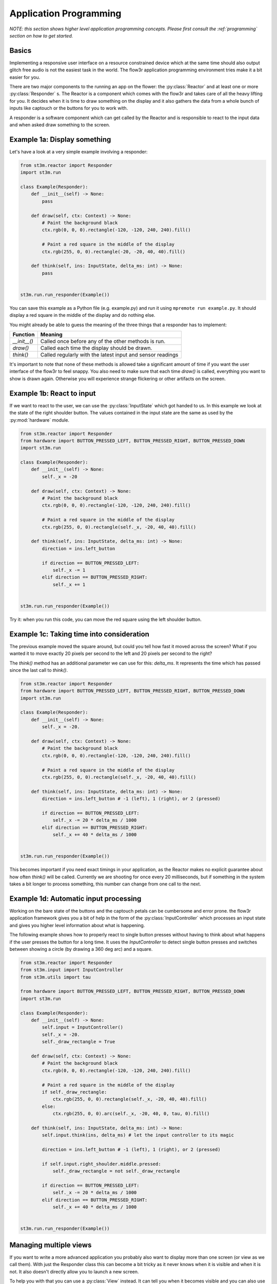 .. _application_programming:

Application Programming
=======================

*NOTE: this section shows higher level application programming concepts. Please first consult the
:ref:`programming` section on how to get started.*


Basics
------

Implementing a responsive user interface on a resource constrained device which
at the same time should also output glitch free audio is not the easiest task in
the world. The flow3r application programming environment tries make it a bit
easier for you.

There are two major components to the running an app on the flower: the
:py:class:`Reactor` and at least one or more :py:class:`Responder` s.
The Reactor is a component which comes with the flow3r and takes care of all
the heavy lifting for you. It decides when it is time to draw something on the
display and it also gathers the data from a whole bunch of inputs like captouch
or the buttons for you to work with.

A responder is a software component which can get called by the Reactor and is
responsible to react to the input data and when asked draw something to the screen.

Example 1a: Display something
-------------------------------
Let's have a look at a very simple example involving a responder:

.. code-block:: python

    from st3m.reactor import Responder
    import st3m.run

    class Example(Responder):
        def __init__(self) -> None:
            pass

        def draw(self, ctx: Context) -> None:
            # Paint the background black
            ctx.rgb(0, 0, 0).rectangle(-120, -120, 240, 240).fill()

            # Paint a red square in the middle of the display
            ctx.rgb(255, 0, 0).rectangle(-20, -20, 40, 40).fill()

        def think(self, ins: InputState, delta_ms: int) -> None:
            pass


    st3m.run.run_responder(Example())

You can save this example as a Python file (e.g. example.py) and run it using
``mpremote run example.py``. It should display a red square in the middle of
the display and do nothing else.

You might already be able to guess the meaning of the three things that a responder
has to implement:

+---------------+------------------------------------------------------------+
| Function      | Meaning                                                    |
+===============+============================================================+
| `__init__()`  | Called once before any of the other methods is run.        |
+---------------+------------------------------------------------------------+
| `draw()`      | Called each time the display should be drawn.              |
+---------------+------------------------------------------------------------+
| `think()`     | Called regularly with the latest input and sensor readings |
+---------------+------------------------------------------------------------+

It's important to note that none of these methods is allowed take a significant
amount of time if you want the user interface of the flow3r to feel snappy. You
also need to make sure that each time `draw()` is called, everything you want
to show is drawn again. Otherwise you will experience strange flickering or other
artifacts on the screen.


Example 1b: React to input
--------------------------

If we want to react to the user, we can use the :py:class:`InputState` which got
handed to us. In this example we look at the state of the right shoulder button.
The values contained in the input state are the same as used by the
:py:mod:`hardware` module.

.. code-block:: python

    from st3m.reactor import Responder
    from hardware import BUTTON_PRESSED_LEFT, BUTTON_PRESSED_RIGHT, BUTTON_PRESSED_DOWN
    import st3m.run

    class Example(Responder):
        def __init__(self) -> None:
            self._x = -20

        def draw(self, ctx: Context) -> None:
            # Paint the background black
            ctx.rgb(0, 0, 0).rectangle(-120, -120, 240, 240).fill()

            # Paint a red square in the middle of the display
            ctx.rgb(255, 0, 0).rectangle(self._x, -20, 40, 40).fill()

        def think(self, ins: InputState, delta_ms: int) -> None:
            direction = ins.left_button

            if direction == BUTTON_PRESSED_LEFT:
                self._x -= 1
            elif direction == BUTTON_PRESSED_RIGHT:
                self._x += 1


    st3m.run.run_responder(Example())

Try it: when you run this code, you can move the red square using the left shoulder button.


Example 1c: Taking time into consideration
------------------------------------------

The previous example moved the square around, but could you tell how fast it moved across
the screen? What if you wanted it to move exactly 20 pixels per second to the left
and 20 pixels per second to the right?

The `think()` method has an additional parameter we can use for this: `delta_ms`. It
represents the time which has passed since the last call to `think()`.

.. code-block:: python

    from st3m.reactor import Responder
    from hardware import BUTTON_PRESSED_LEFT, BUTTON_PRESSED_RIGHT, BUTTON_PRESSED_DOWN
    import st3m.run

    class Example(Responder):
        def __init__(self) -> None:
            self._x = -20.

        def draw(self, ctx: Context) -> None:
            # Paint the background black
            ctx.rgb(0, 0, 0).rectangle(-120, -120, 240, 240).fill()

            # Paint a red square in the middle of the display
            ctx.rgb(255, 0, 0).rectangle(self._x, -20, 40, 40).fill()

        def think(self, ins: InputState, delta_ms: int) -> None:
            direction = ins.left_button # -1 (left), 1 (right), or 2 (pressed)

            if direction == BUTTON_PRESSED_LEFT:
                self._x -= 20 * delta_ms / 1000
            elif direction == BUTTON_PRESSED_RIGHT:
                self._x += 40 * delta_ms / 1000


    st3m.run.run_responder(Example())

This becomes important if you need exact timings in your application,
as the Reactor makes no explicit guarantee about how often `think()` will
be called. Currently we are shooting for once every 20 milliseconds, but if something in the system
takes a bit longer to process something, this number can change from one call to the next.


Example 1d: Automatic input processing
--------------------------------------

Working on the bare state of the buttons and the captouch petals can be cumbersome and error prone.
the flow3r application framework gives you a bit of help in the form of the :py:class:`InputController`
which processes an input state and gives you higher level information about what is happening.

The following example shows how to properly react to single button presses without having to
think about what happens if the user presses the button for a long time. It uses the `InputController`
to detect single button presses and switches between showing a circle (by drawing a 360 deg arc) and
a square.


.. code-block:: python

    from st3m.reactor import Responder
    from st3m.input import InputController
    from st3m.utils import tau

    from hardware import BUTTON_PRESSED_LEFT, BUTTON_PRESSED_RIGHT, BUTTON_PRESSED_DOWN
    import st3m.run

    class Example(Responder):
        def __init__(self) -> None:
            self.input = InputController()
            self._x = -20.
            self._draw_rectangle = True

        def draw(self, ctx: Context) -> None:
            # Paint the background black
            ctx.rgb(0, 0, 0).rectangle(-120, -120, 240, 240).fill()

            # Paint a red square in the middle of the display
            if self._draw_rectangle:
                ctx.rgb(255, 0, 0).rectangle(self._x, -20, 40, 40).fill()
            else:
                ctx.rgb(255, 0, 0).arc(self._x, -20, 40, 0, tau, 0).fill()

        def think(self, ins: InputState, delta_ms: int) -> None:
            self.input.think(ins, delta_ms) # let the input controller to its magic

            direction = ins.left_button # -1 (left), 1 (right), or 2 (pressed)

            if self.input.right_shoulder.middle.pressed:
                self._draw_rectangle = not self._draw_rectangle

            if direction == BUTTON_PRESSED_LEFT:
                self._x -= 20 * delta_ms / 1000
            elif direction == BUTTON_PRESSED_RIGHT:
                self._x += 40 * delta_ms / 1000


    st3m.run.run_responder(Example())


Managing multiple views
----------------------------------------

If you want to write a more advanced application you probably also want to display more than
one screen (or view as we call them).
With just the Responder class this can become a bit tricky as it never knows when it is visible and
when it is not. It also doesn't directly allow you to launch a new screen.

To help you with that you can use a :py:class:`View` instead. It can tell you when
it becomes visible and you can also use it to bring a new screen or widget into the foreground or remove
it again from the screen.

Example 2a: Managing two views
--------------------------------

In this example we use a basic `View` to switch between to different screens using a button. One screen
shows a red square, the other one a green square. You can of course put any kind of complex processing
into the two different views. We make use of an `InputController` again to handle the button presses.


.. code-block:: python

    from st3m.input import InputController
    from st3m.ui.view import View
    import st3m.run

    class SecondScreen(View):
        def __init__(self) -> None:
            self.input = InputController()
            self._vm = None

        def on_enter(self, vm: Optional[ViewManager]) -> None:
            self._vm = vm

            # Ignore the button which brought us here until it is released
            self.input._ignore_pressed()

        def draw(self, ctx: Context) -> None:
            # Paint the background black
            ctx.rgb(0, 0, 0).rectangle(-120, -120, 240, 240).fill()
            # Green square
            ctx.rgb(0, 255, 0).rectangle(-20, -20, 40, 40).fill()

        def think(self, ins: InputState, delta_ms: int) -> None:
            self.input.think(ins, delta_ms) # let the input controller to its magic

            if self.input.right_shoulder.middle.pressed:
                self._vm.pop()


    class Example(View):
        def __init__(self) -> None:
            self.input = InputController()
            self._vm = None

        def draw(self, ctx: Context) -> None:
            # Paint the background black
            ctx.rgb(0, 0, 0).rectangle(-120, -120, 240, 240).fill()
            # Red square
            ctx.rgb(255, 0, 0).rectangle(-20, -20, 40, 40).fill()


        def on_enter(self, vm: Optional[ViewManager]) -> None:
            self._vm = vm

        def think(self, ins: InputState, delta_ms: int) -> None:
            self.input.think(ins, delta_ms) # let the input controller to its magic

            if self.input.right_shoulder.middle.pressed:
                self._vm.push(SecondScreen())

    st3m.run.run_view(Example())

Try it using `mpremote`. The right shoulder button switches between the two views. To avoid that
the still pressed button immediately closes `SecondScreen` we make us of a special method of the
`InputController` which hides the pressed button from the view until it is released again.

Example 2b: Easier view management
----------------------------------

The idea that a button (physical or captouch) is used to enter / exit a view is so universal that
there is a special view which helps you with that: :py:class:`ViewWithInputState`. It integrates an
`InputController` and handles the ignoring of extra presses:

.. code-block:: python

    from st3m.ui.view import ViewWithInputState
    import st3m.run

    class SecondScreen(ViewWithInputState):
        def __init__(self) -> None:
            super().__init__()

        def on_enter(self, vm: Optional[ViewManager]) -> None:
            super().on_enter(vm) # Let ViewWithInputState do its thing

        def draw(self, ctx: Context) -> None:
            # Paint the background black
            ctx.rgb(0, 0, 0).rectangle(-120, -120, 240, 240).fill()
            # Green square
            ctx.rgb(0, 255, 0).rectangle(-20, -20, 40, 40).fill()

        def think(self, ins: InputState, delta_ms: int) -> None:
            super().think(ins, delta_ms) # Let ViewWithInputState do its thing

            if self.input.right_shoulder.middle.pressed:
                self.vm.pop()


    class Example(ViewWithInputState):
        def __init__(self) -> None:
            super().__init__()

        def draw(self, ctx: Context) -> None:
            # Paint the background black
            ctx.rgb(0, 0, 0).rectangle(-120, -120, 240, 240).fill()
            # Red square
            ctx.rgb(255, 0, 0).rectangle(-20, -20, 40, 40).fill()


        def on_enter(self, vm: Optional[ViewManager]) -> None:
            super().on_enter(vm) # Let ViewWithInputState do its thing

        def think(self, ins: InputState, delta_ms: int) -> None:
            super().think(ins, delta_ms) # Let ViewWithInputState do its thing

            if self.input.right_shoulder.middle.pressed:
                self.vm.push(SecondScreen())

    st3m.run.run_view(Example())



Writing an application for the menu system
------------------------------------------

All fine and good, you were able to write an application that you can run with `mpremote`,
but certainly you also want to run it from flow3r's menu system.

Let's introduce the final class you should actually be using for application development:
:py:class:`Application` (yeah, right).

.. code-block:: python

    from st3m.application import Application
    import st3m.run

    class SecondScreen(ViewWithInputState):
        def __init__(self) -> None:
            super().__init__()

        def on_enter(self, vm: Optional[ViewManager]) -> None:
            super().on_enter(vm) # Let ViewWithInputState do its thing

        def draw(self, ctx: Context) -> None:
            # Paint the background black
            ctx.rgb(0, 0, 0).rectangle(-120, -120, 240, 240).fill()
            # Green square
            ctx.rgb(0, 255, 0).rectangle(-20, -20, 40, 40).fill()

        def think(self, ins: InputState, delta_ms: int) -> None:
            super().think(ins, delta_ms) # Let ViewWithInputState do its thing

            if self.input.right_shoulder.middle.pressed:
                self.vm.pop()


    class MyDemo(Application):
        def __init__(self) -> None:
            super().__init__(name="My demo")

        def draw(self, ctx: Context) -> None:
            # Paint the background black
            ctx.rgb(0, 0, 0).rectangle(-120, -120, 240, 240).fill()
            # Red square
            ctx.rgb(255, 0, 0).rectangle(-20, -20, 40, 40).fill()

        def on_enter(self, vm: Optional[ViewManager]) -> None:
            super().on_enter(vm) # Let Application do its thing

        def think(self, ins: InputState, delta_ms: int) -> None:
            super().think(ins, delta_ms) # Let Application do its thing

            if self.input.right_shoulder.middle.pressed:
                self._view_manager.push(SecondScreen())

    st3m.run.run_view(Example())

The `Application` class gives you the following extras:

 - Pressing the down the left shoulder button exits the app
 - You get a `_view_manager` member to manager your views
 - It can be picked up by the main menu system


To add the application to the menu we are missing one more thing: a `flow3r.toml`
file which describes the application so flow3r knows where to put it in the menu system.
Together with the Python code this file forms a so called bundle
(see also :py:class:`BundleMetadata`).

-- code-block::

    [app]
    name = "My Demo"
    menu = "Apps"

    [entry]
    class = "MyDemo"

    [metadata]
    author = "You :)"
    license = "pick one, LGPL/MIT maybe?"
    url = "https://git.flow3r.garden/you/mydemo"


Save this as `flow3r.toml` together with the Python code as `__init__.py` in a folder (name doesn't matter)
and put that folder into the `apps` folder on your flow3r (if there is no `apps` folder visible,
there might be an `apps` folder in the `sys` folder). Restart the flow3r and it should pick up your
new application.


Using the simulator
-------------------

The simulator deserves its own page in the docs. For now have a look at the "Firmware Development" page
to see how to set it up.

The simulators apps live in `python_payload/apps` copy you app folder in there and it will appear in
the simulators menu system. Currently the simulator supports the display, LEDs, the buttons and some
static input values from the accelerometer, gyroscope, temperature sensor and pressure sensor.

No audio output on the simulator yet. Want to step up and get it in?

